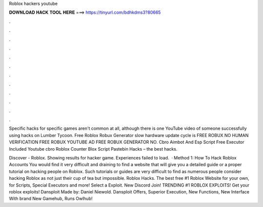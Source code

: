 Roblox hackers youtube



𝐃𝐎𝐖𝐍𝐋𝐎𝐀𝐃 𝐇𝐀𝐂𝐊 𝐓𝐎𝐎𝐋 𝐇𝐄𝐑𝐄 ===> https://tinyurl.com/bdhkdms3?80665



.



.



.



.



.



.



.



.



.



.



.



.

Specific hacks for specific games aren't common at all, although there is one YouTube video of someone successfully using hacks on Lumber Tycoon. Free Roblox Robux Generator slow hardware update cycle is FREE ROBUX NO HUMAN VERIFICATION FREE ROBUX YOUTUBE AD FREE ROBUX GENERATOR NO. Cbro Aimbot And Esp Script Free Executor Included Youtube cbro Roblox Counter Blox Script Pastebin Hacks – the best hacks.

Discover - Roblox. Showing results for hacker game. Experiences failed to load.  · Method 1: How To Hack Roblox Accounts You would find it very difficult and draining to find a website that will give you a detailed guide or a proper tutorial on hacking people on Roblox. Such tutorials or guides are very difficult to find as numerous people consider hacking Roblox as not just their cup of tea but impossible. Roblox Hacks. The best free #1 Roblox Website for your own, for Scripts, Special Executors and more! Select a Exploit. New Discord Join! TRENDING #1 ROBLOX EXPLOITS! Get your roblox exploits! Dansploit Made by: Daniel Niewold. Dansploit Offers, Superior Execution, New Functions, New Interface With brand New Gamehub, Runs Owlhub!
